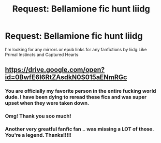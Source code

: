 #+TITLE: Request: Bellamione fic hunt liidg

* Request: Bellamione fic hunt liidg
:PROPERTIES:
:Author: WhirlingRose
:Score: 3
:DateUnix: 1509510583.0
:DateShort: 2017-Nov-01
:FlairText: Fic Search
:END:
I'm looking for any mirrors or epub links for any fanfictions by liidg Like Primal Instincts and Captured Hearts


** [[https://drive.google.com/open?id=0BwfE6l6RtZAsdkN0S015aENmRGc]]
:PROPERTIES:
:Author: SilverCookieDust
:Score: 2
:DateUnix: 1509581920.0
:DateShort: 2017-Nov-02
:END:

*** You are officially my favorite person in the entire fucking world dude. I have been dying to reread these fics and was super upset when they were taken down.
:PROPERTIES:
:Author: SlytherClawQueen13
:Score: 2
:DateUnix: 1510945757.0
:DateShort: 2017-Nov-17
:END:


*** Omg! Thank you soo much!
:PROPERTIES:
:Author: WhirlingRose
:Score: 1
:DateUnix: 1509594911.0
:DateShort: 2017-Nov-02
:END:


*** Another very greatful fanfic fan .. was missing a LOT of those. You're a legend. Thanks!!!!!
:PROPERTIES:
:Author: number009
:Score: 1
:DateUnix: 1516278863.0
:DateShort: 2018-Jan-18
:END:
